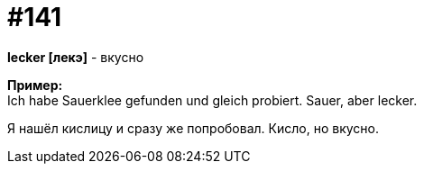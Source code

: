 [#19_037]
= #141
:hardbreaks:

*lecker [лекэ]* - вкусно

*Пример:*
Ich habe Sauerklee gefunden und gleich probiert. Sauer, aber lecker.

Я нашёл кислицу и сразу же попробовал. Кисло, но вкусно.
